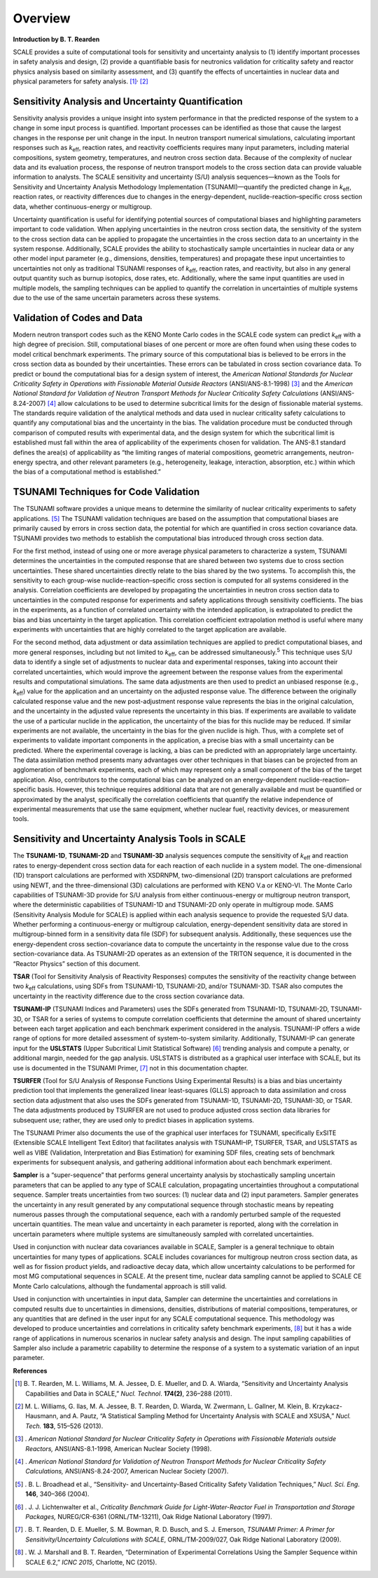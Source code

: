 .. _6-0:

Overview
========

**Introduction by B. T. Rearden**

SCALE provides a suite of computational tools for sensitivity and
uncertainty analysis to (1) identify important processes in safety
analysis and design, (2) provide a quantifiable basis for neutronics
validation for criticality safety and reactor physics analysis based on
similarity assessment, and (3) quantify the effects of uncertainties in
nuclear data and physical parameters for safety
analysis. [1]_\ :sup:`,`\  [2]_

Sensitivity Analysis and Uncertainty Quantification
~~~~~~~~~~~~~~~~~~~~~~~~~~~~~~~~~~~~~~~~~~~~~~~~~~~

Sensitivity analysis provides a unique insight into system performance
in that the predicted response of the system to a change in some input
process is quantified. Important processes can be identified as those
that cause the largest changes in the response per unit change in the
input. In neutron transport numerical simulations, calculating important
responses such as *k*\ :sub:`eff`, reaction rates, and reactivity coefficients
requires many input parameters, including material compositions, system
geometry, temperatures, and neutron cross section data. Because of the
complexity of nuclear data and its evaluation process, the response of
neutron transport models to the cross section data can provide valuable
information to analysts. The SCALE sensitivity and uncertainty (S/U)
analysis sequences—known as the Tools for Sensitivity and Uncertainty
Analysis Methodology Implementation (TSUNAMI)—quantify the predicted
change in *k*\ :sub:`eff`, reaction rates, or reactivity differences due to
changes in the energy-dependent, nuclide-reaction–specific cross section
data, whether continuous-energy or multigroup.

Uncertainty quantification is useful for identifying potential sources
of computational biases and highlighting parameters important to code
validation. When applying uncertainties in the neutron cross section
data, the sensitivity of the system to the cross section data can be
applied to propagate the uncertainties in the cross section data to an
uncertainty in the system response. Additionally, SCALE provides the
ability to stochastically sample uncertainties in nuclear data or any
other model input parameter (e.g., dimensions, densities, temperatures)
and propagate these input uncertainties to uncertainties not only as
traditional TSUNAMI responses of *k*\ :sub:`eff`, reaction rates, and
reactivity, but also in any general output quantity such as burnup
isotopics, dose rates, etc. Additionally, where the same input
quantities are used in multiple models, the sampling techniques can be
applied to quantify the correlation in uncertainties of multiple systems
due to the use of the same uncertain parameters across these systems.

Validation of Codes and Data
~~~~~~~~~~~~~~~~~~~~~~~~~~~~

Modern neutron transport codes such as the KENO Monte Carlo codes in the
SCALE code system can predict *k*\ :sub:`eff` with a high degree of precision.
Still, computational biases of one percent or more are often found when
using these codes to model critical benchmark experiments. The primary
source of this computational bias is believed to be errors in the cross
section data as bounded by their uncertainties. These errors can be
tabulated in cross section covariance data. To predict or bound the
computational bias for a design system of interest, the *American
National Standards for Nuclear Criticality Safety in Operations with
Fissionable Material Outside Reactors* (ANSI/ANS-8.1-1998) [3]_ and the
*American National Standard for Validation of Neutron Transport Methods
for Nuclear Criticality Safety Calculations* (ANSI/ANS-8.24-2007) [4]_
allow calculations to be used to determine subcritical limits for the
design of fissionable material systems. The standards require validation
of the analytical methods and data used in nuclear criticality safety
calculations to quantify any computational bias and the uncertainty in
the bias. The validation procedure must be conducted through comparison
of computed results with experimental data, and the design system for
which the subcritical limit is established must fall within the area of
applicability of the experiments chosen for validation. The ANS-8.1
standard defines the area(s) of applicability as “the limiting ranges of
material compositions, geometric arrangements, neutron-energy spectra,
and other relevant parameters (e.g., heterogeneity, leakage,
interaction, absorption, etc.) within which the bias of a computational
method is established.”

TSUNAMI Techniques for Code Validation
~~~~~~~~~~~~~~~~~~~~~~~~~~~~~~~~~~~~~~

The TSUNAMI software provides a unique means to determine the similarity
of nuclear criticality experiments to safety applications. [5]_ The
TSUNAMI validation techniques are based on the assumption that
computational biases are primarily caused by errors in cross section
data, the potential for which are quantified in cross section covariance
data. TSUNAMI provides two methods to establish the computational bias
introduced through cross section data.

For the first method, instead of using one or more average physical
parameters to characterize a system, TSUNAMI determines the
uncertainties in the computed response that are shared between two
systems due to cross section uncertainties. These shared uncertainties
directly relate to the bias shared by the two systems. To accomplish
this, the sensitivity to each group-wise nuclide-reaction–specific cross
section is computed for all systems considered in the analysis.
Correlation coefficients are developed by propagating the uncertainties
in neutron cross section data to uncertainties in the computed response
for experiments and safety applications through sensitivity
coefficients. The bias in the experiments, as a function of correlated
uncertainty with the intended application, is extrapolated to predict
the bias and bias uncertainty in the target application. This
correlation coefficient extrapolation method is useful where many
experiments with uncertainties that are highly correlated to the target
application are available.

For the second method, data adjustment or data assimilation techniques
are applied to predict computational biases, and more general responses,
including but not limited to *k*\ :sub:`eff`, can be addressed
simultaneously.\ :sup:`5` This technique uses S/U data to identify a
single set of adjustments to nuclear data and experimental responses,
taking into account their correlated uncertainties, which would improve
the agreement between the response values from the experimental results
and computational simulations. The same data adjustments are then used
to predict an unbiased response (e.g., *k*\ :sub:`eff`) value for the
application and an uncertainty on the adjusted response value. The
difference between the originally calculated response value and the new
post-adjustment response value represents the bias in the original
calculation, and the uncertainty in the adjusted value represents the
uncertainty in this bias. If experiments are available to validate the
use of a particular nuclide in the application, the uncertainty of the
bias for this nuclide may be reduced. If similar experiments are not
available, the uncertainty in the bias for the given nuclide is high.
Thus, with a complete set of experiments to validate important
components in the application, a precise bias with a small uncertainty
can be predicted. Where the experimental coverage is lacking, a bias can
be predicted with an appropriately large uncertainty. The data
assimilation method presents many advantages over other techniques in
that biases can be projected from an agglomeration of benchmark
experiments, each of which may represent only a small component of the
bias of the target application. Also, contributors to the computational
bias can be analyzed on an energy-dependent nuclide-reaction–specific
basis. However, this technique requires additional data that are not
generally available and must be quantified or approximated by the
analyst, specifically the correlation coefficients that quantify the
relative independence of experimental measurements that use the same
equipment, whether nuclear fuel, reactivity devices, or measurement
tools.

Sensitivity and Uncertainty Analysis Tools in SCALE
~~~~~~~~~~~~~~~~~~~~~~~~~~~~~~~~~~~~~~~~~~~~~~~~~~~

The **TSUNAMI-1D**, **TSUNAMI-2D** and **TSUNAMI-3D** analysis sequences
compute the sensitivity of *k*\ :sub:`eff` and reaction rates to
energy-dependent cross section data for each reaction of each nuclide in
a system model. The one-dimensional (1D) transport calculations are
performed with XSDRNPM, two-dimensional (2D) transport calculations are
preformed using NEWT, and the three-dimensional (3D) calculations are
performed with KENO V.a or KENO-VI. The Monte Carlo capabilities of
TSUNAMI-3D provide for S/U analysis from either continuous-energy or
multigroup neutron transport, where the deterministic capabilities of
TSUNAMI-1D and TSUNAMI-2D only operate in multigroup mode. SAMS
(Sensitivity Analysis Module for SCALE) is applied within each analysis
sequence to provide the requested S/U data. Whether performing a
continuous-energy or multigroup calculation, energy-dependent
sensitivity data are stored in multigroup-binned form in a sensitivity
data file (SDF) for subsequent analysis. Additionally, these sequences
use the energy-dependent cross section-covariance data to compute the
uncertainty in the response value due to the cross section-covariance
data. As TSUNAMI-2D operates as an extension of the TRITON sequence, it
is documented in the “Reactor Physics” section of this document.

**TSAR** (Tool for Sensitivity Analysis of Reactivity Responses)
computes the sensitivity of the reactivity change between two *k*\ :sub:`eff`
calculations, using SDFs from TSUNAMI-1D, TSUNAMI-2D, and/or TSUNAMI-3D.
TSAR also computes the uncertainty in the reactivity difference due to
the cross section covariance data.

**TSUNAMI-IP** (TSUNAMI Indices and Parameters) uses the SDFs generated
from TSUNAMI-1D, TSUNAMI-2D, TSUNAMI-3D, or TSAR for a series of systems
to compute correlation coefficients that determine the amount of shared
uncertainty between each target application and each benchmark
experiment considered in the analysis. TSUNAMI-IP offers a wide range of
options for more detailed assessment of system-to-system similarity.
Additionally, TSUNAMI-IP can generate input for the **USLSTATS** (Upper
Subcritical Limit Statistical Software) [6]_ trending analysis and
compute a penalty, or additional margin, needed for the gap analysis.
USLSTATS is distributed as a graphical user interface with SCALE, but
its use is documented in the TSUNAMI Primer, [7]_ not in this
documentation chapter.

**TSURFER** (Tool for S/U Analysis of Response Functions Using
Experimental Results) is a bias and bias uncertainty prediction tool
that implements the generalized linear least-squares (GLLS) approach to
data assimilation and cross section data adjustment that also uses the
SDFs generated from TSUNAMI-1D, TSUNAMI-2D, TSUNAMI-3D, or TSAR. The
data adjustments produced by TSURFER are not used to produce adjusted
cross section data libraries for subsequent use; rather, they are used
only to predict biases in application systems.

The TSUNAMI Primer also documents the use of the graphical user
interfaces for TSUNAMI, specifically ExSITE (Extensible SCALE
Intelligent Text Editor) that facilitates analysis with TSUNAMI–IP,
TSURFER, TSAR, and USLSTATS as well as VIBE (Validation, Interpretation
and Bias Estimation) for examining SDF files, creating sets of benchmark
experiments for subsequent analysis, and gathering additional
information about each benchmark experiment.

**Sampler** is a “super-sequence” that performs general uncertainty
analysis by stochastically sampling uncertain parameters that can be
applied to any type of SCALE calculation, propagating uncertainties
throughout a computational sequence. Sampler treats uncertainties from
two sources: (1) nuclear data and (2) input parameters. Sampler
generates the uncertainty in any result generated by any computational
sequence through stochastic means by repeating numerous passes through
the computational sequence, each with a randomly perturbed sample of the
requested uncertain quantities. The mean value and uncertainty in each
parameter is reported, along with the correlation in uncertain
parameters where multiple systems are simultaneously sampled with
correlated uncertainties.

Used in conjunction with nuclear data covariances available in SCALE,
Sampler is a general technique to obtain uncertainties for many types of
applications. SCALE includes covariances for multigroup neutron cross
section data, as well as for fission product yields, and radioactive
decay data, which allow uncertainty calculations to be performed for
most MG computational sequences in SCALE. At the present time, nuclear
data sampling cannot be applied to SCALE CE Monte Carlo calculations,
although the fundamental approach is still valid.

Used in conjunction with uncertainties in input data, Sampler can
determine the uncertainties and correlations in computed results due to
uncertainties in dimensions, densities, distributions of material
compositions, temperatures, or any quantities that are defined in the
user input for any SCALE computational sequence. This methodology was
developed to produce uncertainties and correlations in criticality
safety benchmark experiments, [8]_ but it has a wide range of
applications in numerous scenarios in nuclear safety analysis and
design. The input sampling capabilities of Sampler also include a
parametric capability to determine the response of a system to a
systematic variation of an input parameter.

**References**

.. [1]
   B. T. Rearden, M. L. Williams, M. A. Jessee, D. E. Mueller, and D. A.
   Wiarda, “Sensitivity and Uncertainty Analysis Capabilities and Data
   in SCALE,” *Nucl. Technol*. **174(2)**, 236–288 (2011).

.. [2]
   M. L. Williams, G. Ilas, M. A. Jessee, B. T. Rearden, D. Wiarda, W.
   Zwermann, L. Gallner, M. Klein, B. Krzykacz-Hausmann, and A. Pautz,
   “A Statistical Sampling Method for Uncertainty Analysis with SCALE
   and XSUSA,” *Nucl. Tech.* **183**, 515–526 (2013).

.. [3]
      . *American National Standard for Nuclear Criticality Safety in
      Operations with Fissionable Materials outside Reactors,*
      ANSI/ANS-8.1-1998, American Nuclear Society (1998).

.. [4]
      . *American National Standard for Validation of Neutron Transport
      Methods for Nuclear Criticality Safety Calculations,*
      ANSI/ANS-8.24-2007, American Nuclear Society (2007).

.. [5]
      . B. L. Broadhead et al., “Sensitivity- and Uncertainty-Based
      Criticality Safety Validation Techniques,” *Nucl. Sci. Eng*.
      **146**, 340–366 (2004).

.. [6]
      . J. J. Lichtenwalter et al., *Criticality Benchmark Guide for
      Light-Water-Reactor Fuel in Transportation and Storage Packages,*
      NUREG/CR-6361 (ORNL/TM-13211), Oak Ridge National Laboratory
      (1997).

.. [7]
   . B. T. Rearden, D. E. Mueller, S. M. Bowman, R. D. Busch, and S. J.
   Emerson, *TSUNAMI Primer: A Primer for Sensitivity/Uncertainty
   Calculations with SCALE*, ORNL/TM‑2009/027, Oak Ridge National
   Laboratory (2009).

.. [8]
      . W. J. Marshall and B. T. Rearden, “Determination of Experimental
      Correlations Using the Sampler Sequence within SCALE 6.2,” *ICNC
      2015*, Charlotte, NC (2015).
